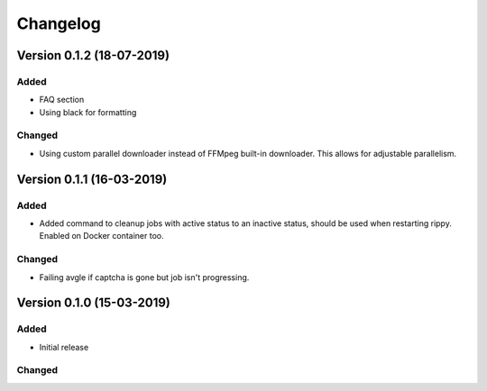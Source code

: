 ================================
Changelog
================================

Version 0.1.2 (18-07-2019)
===========================================================

Added
````````````````````````````````

* FAQ section
* Using black for formatting

Changed
````````````````````````````````

* Using custom parallel downloader instead of FFMpeg built-in downloader.
  This allows for adjustable parallelism.


Version 0.1.1 (16-03-2019)
===========================================================

Added
````````````````````````````````

* Added command to cleanup jobs with active status to an inactive status,
  should be used when restarting rippy. Enabled on Docker container too.

Changed
````````````````````````````````

* Failing avgle if captcha is gone but job isn't progressing.


Version 0.1.0 (15-03-2019)
===========================================================

Added
````````````````````````````````

* Initial release

Changed
````````````````````````````````

